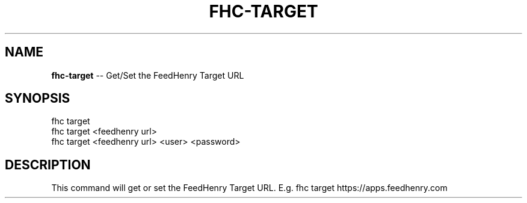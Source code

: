 .\" Generated with Ronnjs/v0.1
.\" http://github.com/kapouer/ronnjs/
.
.TH "FHC\-TARGET" "1" "August 2011" "" ""
.
.SH "NAME"
\fBfhc-target\fR \-\- Get/Set the FeedHenry Target URL
.
.SH "SYNOPSIS"
.
.nf
fhc target
fhc target <feedhenry url>
fhc target <feedhenry url> <user> <password>
.
.fi
.
.SH "DESCRIPTION"
This command will get or set the FeedHenry Target URL\. E\.g\. fhc target https://apps\.feedhenry\.com
